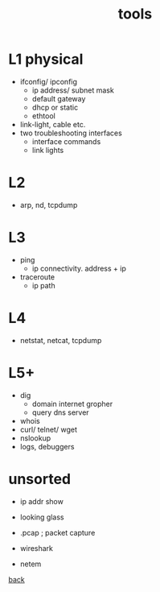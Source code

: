 #+title: tools
#+options: ^:nil num:nil author:nil email:nil creator:nil timestamp:nil

* L1 physical

- ifconfig/ ipconfig
  - ip address/ subnet mask
  - default gateway
  - dhcp or static
  - ethtool
- link-light, cable etc.
- two troubleshooting interfaces
  - interface commands
  - link lights

* L2

- arp, nd, tcpdump

* L3

- ping
  - ip connectivity.  address + ip
- traceroute
  - ip path

* L4

- netstat, netcat, tcpdump

* L5+

- dig
  - domain internet gropher
  - query dns server
- whois
- curl/ telnet/ wget
- nslookup
- logs, debuggers

* unsorted

- ip addr show
- looking glass

- .pcap ; packet capture
- wireshark
- netem

[[file:networking.html][back]]
